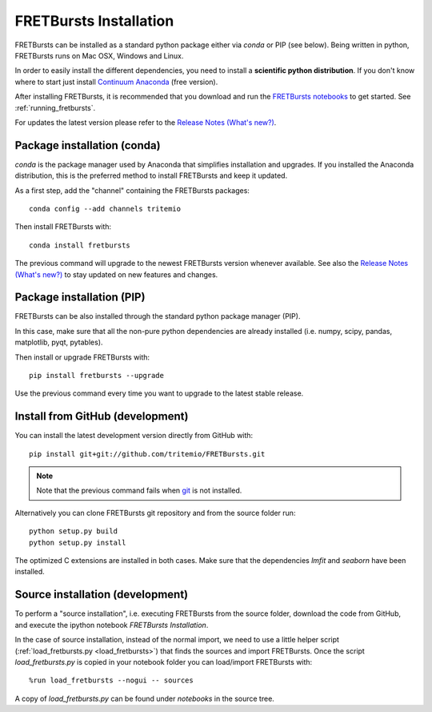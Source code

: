 .. _installation:

FRETBursts Installation
=======================

FRETBursts can be installed as a standard python package either via `conda`
or PIP (see below). Being written in python, FRETBursts runs on Mac OSX,
Windows and Linux.

In order to easily install the different dependencies, you need to
install a **scientific python distribution**. If you don't know where
to start just install
`Continuum Anaconda <https://store.continuum.io/cshop/anaconda/>`_
(free version).

After installing FRETBursts, it is recommended that you download and run the
`FRETBursts notebooks <https://github.com/tritemio/FRETBursts_notebooks/archive/master.zip>`__
to get started. See :ref:`running_fretbursts`.

For updates the latest version please refer to the
`Release Notes (What's new?) <https://github.com/tritemio/FRETBursts/releases>`_.

.. _package_install:

Package installation (conda)
----------------------------

`conda` is the package manager used by Anaconda that simplifies installation
and upgrades. If you installed the Anaconda distribution, this is
the preferred method to install FRETBursts and keep it updated.

As a first step, add the "channel" containing the FRETBursts
packages::

    conda config --add channels tritemio

Then install FRETBursts with::

    conda install fretbursts

The previous command will upgrade to the newest FRETBursts version
whenever available. See also the
`Release Notes (What's new?) <https://github.com/tritemio/FRETBursts/releases>`_
to stay updated on new features and changes.

Package installation (PIP)
--------------------------

FRETBursts can be also installed through the standard python package
manager (PIP).

In this case, make sure that all the non-pure python dependencies are already
installed (i.e. numpy, scipy, pandas, matplotlib, pyqt, pytables).

Then install or upgrade FRETBursts with::

    pip install fretbursts --upgrade

Use the previous command every time you want to upgrade to the latest stable
release.

Install from GitHub (development)
---------------------------------

You can install the latest development version directly from GitHub with::

    pip install git+git://github.com/tritemio/FRETBursts.git

.. note ::
    Note that the previous command fails when `git <http://git-scm.com/>`_
    is not installed.

Alternatively you can clone FRETBursts git repository and from the
source folder run::

    python setup.py build
    python setup.py install

The optimized C extensions are installed in both cases. Make sure that
the dependencies `lmfit` and `seaborn` have been installed.

.. _source_install:

Source installation (development)
---------------------------------

To perform a "source installation", i.e. executing FRETBursts from the source
folder, download the code from GitHub, and execute the ipython notebook
`FRETBursts Installation`.

In the case of source installation, instead of the normal import, we need to
use a little helper script (:ref:`load_fretbursts.py <load_fretbursts>`) that
finds the sources and import FRETBursts.
Once the script `load_fretbursts.py` is copied in your notebook
folder you can load/import FRETBursts with::

    %run load_fretbursts --nogui -- sources

A copy of `load_fretbursts.py` can be found under `notebooks` in the
source tree.

